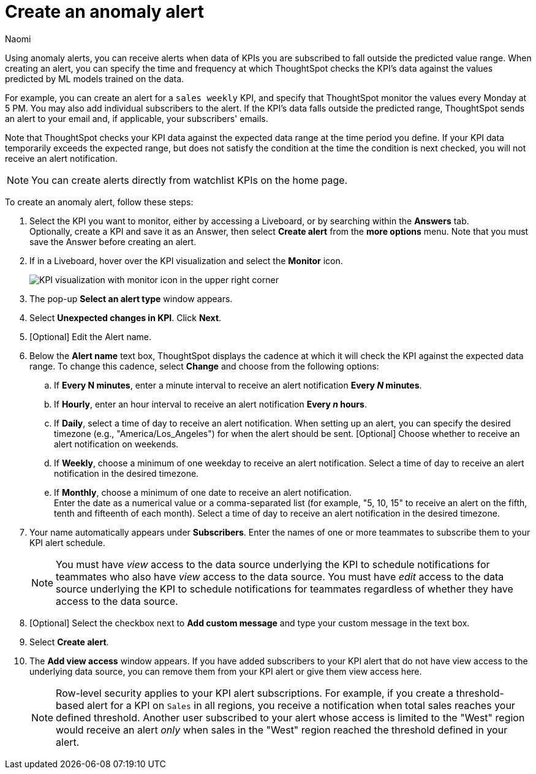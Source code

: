 = Create an anomaly alert
:author: Naomi
:last_updated: 3/4/25
:page-layout: default-cloud
:description: Follow these steps to create an anomaly alert on your KPI.
:linkattrs:
:experimental:
:jira: SCAL-207062, SCAL-255514, SCAL-260152




[#create_an_anomaly_alert]


Using anomaly alerts, you can receive alerts when data of KPIs you are subscribed to fall outside the predicted value range. When creating an alert, you can specify the time and frequency at which ThoughtSpot checks the KPI’s data against the values predicted by ML models trained on the data.

For example, you can create an alert for a `sales weekly` KPI, and specify that ThoughtSpot monitor the values every Monday at 5 PM. You may also add individual subscribers to the alert. If the KPI's data falls outside the predicted range, ThoughtSpot sends an alert to your email and, if applicable, your subscribers' emails.

Note that ThoughtSpot checks your KPI data against the expected data range at the time period you define. If your KPI data temporarily exceeds the expected range, but does not satisfy the condition at the time the condition is next checked, you will not receive an alert notification.


NOTE: You can create alerts directly from watchlist KPIs on the home page.


To create an anomaly alert, follow these steps:

. Select the KPI you want to monitor, either by accessing a Liveboard, or by searching within the **Answers** tab. +
Optionally, create a KPI and save it as an Answer, then select **Create alert** from the **more options** menu. Note that you must save the Answer before creating an alert.
. If in a Liveboard, hover over the KPI visualization and select the **Monitor** icon. +
+
[.bordered]
image:kpi-monitor.png[KPI visualization with monitor icon in the upper right corner]

. The pop-up **Select an alert type** window appears.

. Select *Unexpected changes in KPI*. Click *Next*.

. [Optional] Edit the Alert name.

. Below the *Alert name* text box, ThoughtSpot displays the cadence at which it will check the KPI against the expected data range. To change this cadence, select *Change* and choose from the following options:

.. If *Every N minutes*, enter a minute interval to receive an alert notification ** Every _N_ minutes**.
.. If **Hourly**, enter an hour interval to receive an alert notification ** Every _n_ hours**.
.. If **Daily**, select a time of day to receive an alert notification. When setting up an alert, you can specify the desired timezone (e.g., "America/Los_Angeles") for when the alert should be sent.  [Optional] Choose whether to receive an alert notification on weekends.
.. If **Weekly**, choose a minimum of one weekday to receive an alert notification. Select a time of day to receive an alert notification in the desired timezone.
.. If **Monthly**, choose a minimum of one date to receive an alert notification. +
Enter the date as a numerical value or a comma-separated list (for example, "5, 10, 15" to receive an alert on the fifth, tenth and fifteenth of each month). Select a time of day to receive an alert notification in the desired timezone.
. Your name automatically appears under **Subscribers**. Enter the names of one or more teammates to subscribe them to your KPI alert schedule.
+
NOTE: You must have _view_ access to the data source underlying the KPI to schedule notifications for teammates who also have _view_ access to the data source. You must have _edit_ access to the data source underlying the KPI to schedule notifications for teammates regardless of whether they have access to the data source.

. [Optional] Select the checkbox next to *Add custom message* and type your custom message in the text box.

. Select *Create alert*.

. The *Add view access* window appears. If you have added subscribers to your KPI alert that do not have view access to the underlying data source, you can remove them from your KPI alert or give them view access here.
+
NOTE: Row-level security applies to your KPI alert subscriptions. For example, if you create a threshold-based alert for a KPI on `Sales` in all regions, you receive a notification when total sales reaches your defined threshold. Another user subscribed to your alert whose access is limited to the "West" region would receive an alert _only_ when sales in the "West" region reached the threshold defined in your alert.
